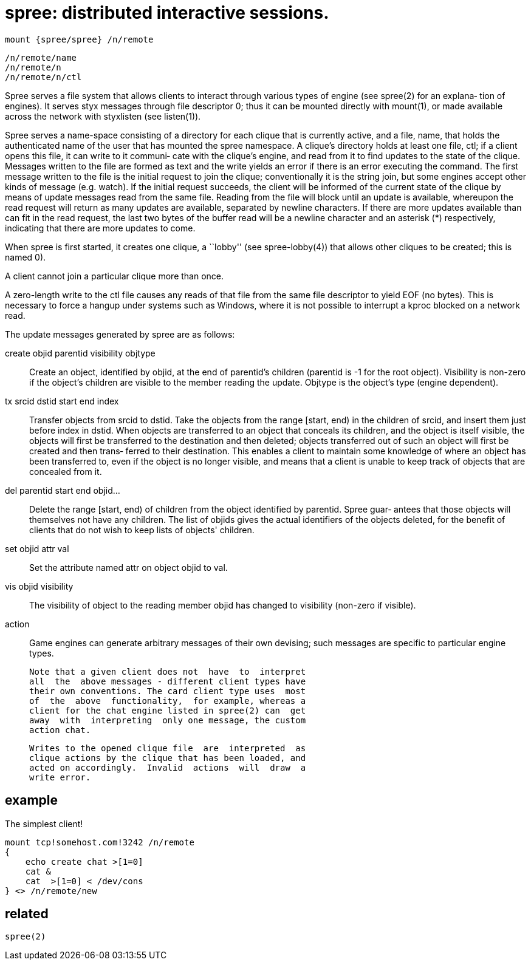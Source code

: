 = spree: distributed interactive sessions.

    mount {spree/spree} /n/remote

    /n/remote/name
    /n/remote/n
    /n/remote/n/ctl

Spree  serves  a  file system that allows clients to interact
through various types of engine (see spree(2) for an explana‐
tion  of  engines).   It  serves  styx  messages through file
descriptor 0; thus it can be mounted directly with  mount(1),
or  made  available  across  the network with styxlisten (see
listen(1)).

Spree serves a name-space consisting of a directory for  each
clique that is currently active, and a file, name, that holds
the authenticated name of the user that has mounted the spree
namespace.   A  clique's  directory  holds at least one file,
ctl; if a client opens this file, it can write to it communi‐
cate  with  the  clique's  engine,  and  read from it to find
updates to the state of the clique.  Messages written to  the
file  are  formed  as  text  and the write yields an error if
there is an error executing the command.  The  first  message
written  to  the  file  is  the  initial  request to join the
clique; conventionally  it  is  the  string  join,  but  some
engines  accept other kinds of message (e.g.  watch).  If the
initial request succeeds, the client will be informed of  the
current  state of the clique by means of update messages read
from the same file.  Reading from the file will  block  until
an  update  is  available,  whereupon  the  read request will
return as many updates are available,  separated  by  newline
characters.  If there are more updates available than can fit
in the read request, the last two bytes of  the  buffer  read
will be a newline character and an asterisk (*) respectively,
indicating that there are more updates to come.

When spree  is  first  started,  it  creates  one  clique,  a
``lobby''  (see  spree-lobby(4)) that allows other cliques to
be created; this is named 0).

A client cannot join a particular clique more than once.

A zero-length write to the ctl file causes any reads of  that
file  from  the same file descriptor to yield EOF (no bytes).
This is necessary to force a hangup  under  systems  such  as
Windows,  where  it  is  not  possible  to  interrupt a kproc
blocked on a network read.

The update messages generated by spree are as follows:

       create objid parentid visibility objtype::
              Create an object, identified by objid,  at  the
              end  of parentid's children (parentid is -1 for
              the root object).  Visibility  is  non-zero  if
              the object's children are visible to the member
              reading the update.  Objtype  is  the  object's
              type (engine dependent).

       tx srcid dstid start end index::
              Transfer objects from srcid to dstid.  Take the
              objects from  the  range  [start, end)  in  the
              children  of srcid, and insert them just before
              index in dstid.  When objects  are  transferred
              to  an  object  that conceals its children, and
              the object is itself visible, the objects  will
              first  be  transferred  to  the destination and
              then deleted; objects transferred out  of  such
              an object will first be created and then trans‐
              ferred to their destination.   This  enables  a
              client  to  maintain some knowledge of where an
              object has been transferred  to,  even  if  the
              object  is  no longer visible, and means that a
              client is unable to keep track of objects  that
              are concealed from it.

       del parentid start end objid...::
              Delete  the range [start, end) of children from
              the object identified by parentid.  Spree guar‐
              antees  that  those objects will themselves not
              have any children.  The list  of  objids  gives
              the  actual identifiers of the objects deleted,
              for the benefit of clients that do not wish  to
              keep lists of objects' children.

       set objid attr val::
              Set the attribute named attr on object objid to
              val.

       vis objid visibility::
              The visibility of object to the reading  member
              objid  has  changed  to visibility (non-zero if
              visible).

       action:: Game engines can generate arbitrary messages of
              their  own devising; such messages are specific
              to particular engine types.

       Note that a given client does not  have  to  interpret
       all  the  above messages - different client types have
       their own conventions. The card client type uses  most
       of  the  above  functionality,  for example, whereas a
       client for the chat engine listed in spree(2) can  get
       away  with  interpreting  only one message, the custom
       action chat.

       Writes to the opened clique file  are  interpreted  as
       clique actions by the clique that has been loaded, and
       acted on accordingly.  Invalid  actions  will  draw  a
       write error.


== example

The simplest client!

    mount tcp!somehost.com!3242 /n/remote
    {
        echo create chat >[1=0]
        cat &
        cat  >[1=0] < /dev/cons
    } <> /n/remote/new


== related

    spree(2)
